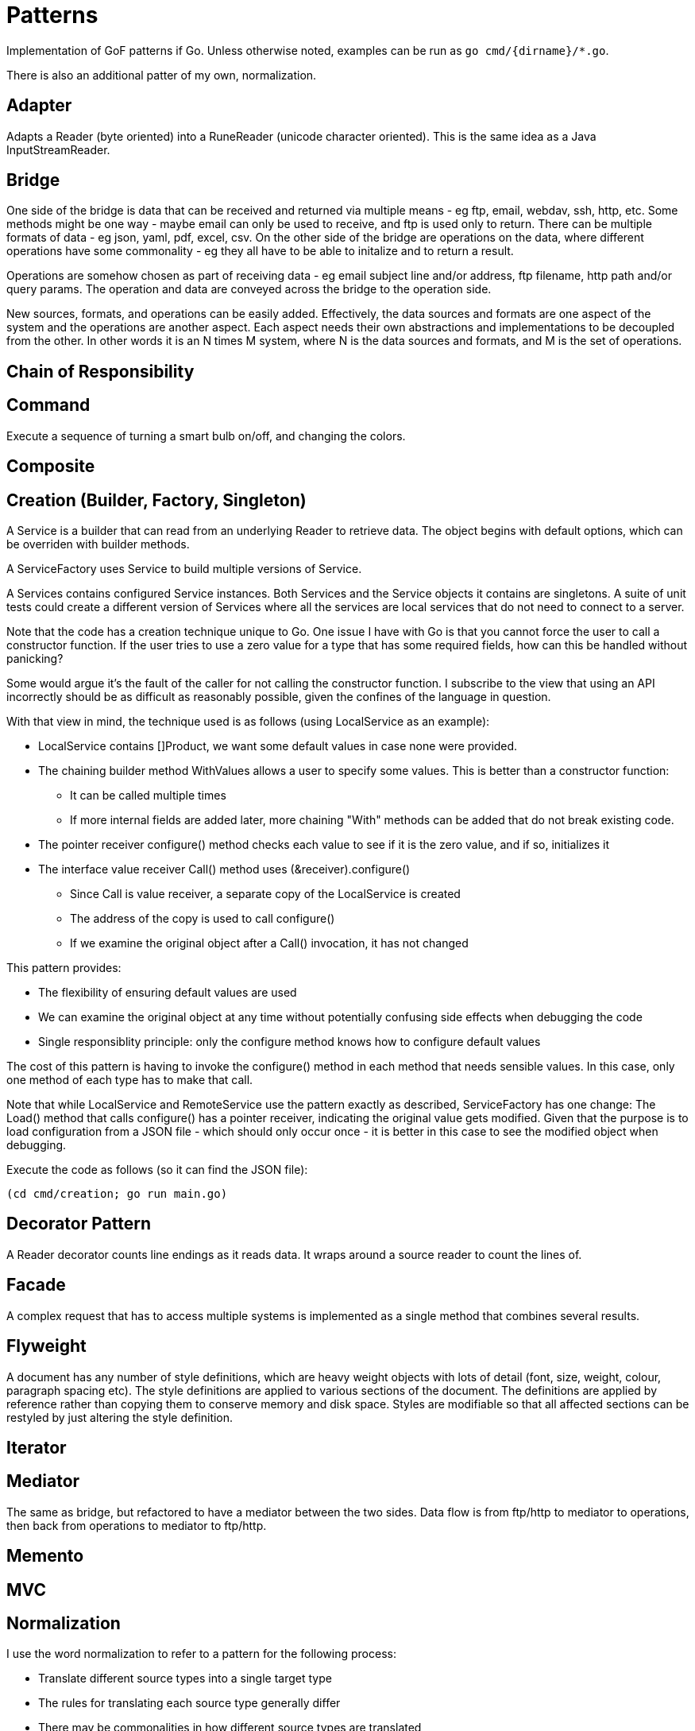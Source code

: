 :doctype: article

= Patterns

Implementation of GoF patterns if Go.
Unless otherwise noted, examples can be run as `go cmd/{dirname}/*.go`.

There is also an additional patter of my own, normalization.
 
== Adapter

Adapts a Reader (byte oriented) into a RuneReader (unicode character oriented).
This is the same idea as a Java InputStreamReader.

== Bridge

One side of the bridge is data that can be received and returned via multiple means - eg ftp, email, webdav, ssh, http, etc.
Some methods might be one way - maybe email can only be used to receive, and ftp is used only to return.
There can be multiple formats of data - eg json, yaml, pdf, excel, csv.
On the other side of the bridge are operations on the data, where different operations have some commonality - eg they all have to be able to initalize and to return a result.

Operations are somehow chosen as part of receiving data - eg email subject line and/or address, ftp filename, http path and/or query params.
The operation and data are conveyed across the bridge to the operation side.

New sources, formats, and operations can be easily added.
Effectively, the data sources and formats are one aspect of the system and the operations are another aspect.
Each aspect needs their own abstractions and implementations to be decoupled from the other.
In other words it is an N times M system, where N is the data sources and formats, and M is the set of operations. 

== Chain of Responsibility

== Command

Execute a sequence of turning a smart bulb on/off, and changing the colors.

== Composite

== Creation (Builder, Factory, Singleton)

A Service is a builder that can read from an underlying Reader to retrieve data.
The object begins with default options, which can be overriden with builder methods.

A ServiceFactory uses Service to build multiple versions of Service.

A Services contains configured Service instances.
Both Services and the Service objects it contains are singletons.
A suite of unit tests could create a different version of Services where all the services are local services
that do not need to connect to a server.

Note that the code has a creation technique unique to Go.
One issue I have with Go is that you cannot force the user to call a constructor function.
If the user tries to use a zero value for a type that has some required fields, how can this be handled without panicking?

Some would argue it's the fault of the caller for not calling the constructor function.
I subscribe to the view that using an API incorrectly should be as difficult as reasonably possible, given the confines of the language in question.

With that view in mind, the technique used is as follows (using LocalService as an example):

* LocalService contains []Product, we want some default values in case none were provided.
* The chaining builder method WithValues allows a user to specify some values.
This is better than a constructor function:
** It can be called multiple times
** If more internal fields are added later, more chaining "With" methods can be added that do not break existing code.
* The pointer receiver configure() method checks each value to see if it is the zero value, and if so, initializes it
* The interface value receiver Call() method uses (&receiver).configure()
** Since Call is value receiver, a separate copy of the LocalService is created
** The address of the copy is used to call configure()
** If we examine the original object after a Call() invocation, it has not changed

This pattern provides:

* The flexibility of ensuring default values are used
* We can examine the original object at any time without potentially confusing side effects when debugging the code
* Single responsiblity principle: only the configure method knows how to configure default values

The cost of this pattern is having to invoke the configure() method in each method that needs sensible values.
In this case, only one method of each type has to make that call.

Note that while LocalService and RemoteService use the pattern exactly as described, ServiceFactory has one change:
The Load() method that calls configure() has a pointer receiver, indicating the original value gets modified.
Given that the purpose is to load configuration from a JSON file - which should only occur once - it is better in this case to see the modified object when debugging.

Execute the code as follows (so it can find the JSON file):

```
(cd cmd/creation; go run main.go)
```

== Decorator Pattern

A Reader decorator counts line endings as it reads data.
It wraps around a source reader to count the lines of.

== Facade

A complex request that has to access multiple systems is implemented as a single method that combines several results.

== Flyweight

A document has any number of style definitions, which are heavy weight objects with lots of detail (font, size, weight, colour, paragraph spacing etc).
The style definitions are applied to various sections of the document.
The definitions are applied by reference rather than copying them to conserve memory and disk space.
Styles are modifiable so that all affected sections can be restyled by just altering the style definition.

== Iterator

== Mediator

The same as bridge, but refactored to have a mediator between the two sides.
Data flow is from ftp/http to mediator to operations, then back from operations to mediator to ftp/http.

== Memento

== MVC

== Normalization

I use the word normalization to refer to a pattern for the following process:

* Translate different source types into a single target type
* The rules for translating each source type generally differ
* There may be commonalities in how different source types are translated
* A single source instance may generate multiple target instances
** Translation may involve parent templates that many children copy and modify
** Translating children may involve references to generated siblings     
* Determining the right level of abstraction for commonalities can be different in each use case

You'll notice I use the word "may" a number of times.
In fact, the particular real-world use case that prompted me to come up with this design pattern involved all points listed.

This is a specialization of the Visitor pattern, where each source type has its own unique visitation rules.

== Observer

== Prototype

== Proxy

== State

== Strategy Pattern

Two sorting algorithms, bubble and go standard sort, that sort items. Same api is used in both cases.
The strategy for choosing an implementation is based on the number of items in the list.

== Template

== Visitor
